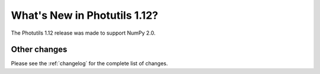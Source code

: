 .. doctest-skip-all

*****************************
What's New in Photutils 1.12?
*****************************

The Photutils 1.12 release was made to support NumPy 2.0.


Other changes
=============

Please see the :ref:`changelog` for the complete list of changes.
